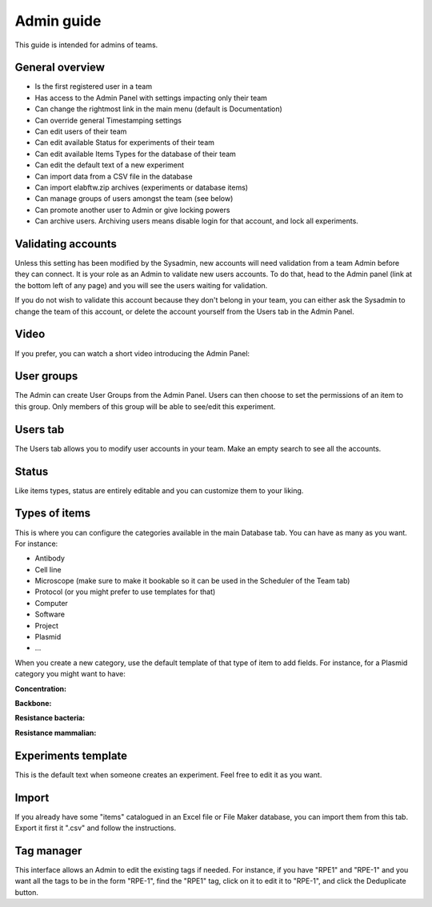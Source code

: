 .. _admin-guide:

Admin guide
===========

This guide is intended for admins of teams.

General overview
~~~~~~~~~~~~~~~~
* Is the first registered user in a team
* Has access to the Admin Panel with settings impacting only their team
* Can change the rightmost link in the main menu (default is Documentation)
* Can override general Timestamping settings
* Can edit users of their team
* Can edit available Status for experiments of their team
* Can edit available Items Types for the database of their team
* Can edit the default text of a new experiment
* Can import data from a CSV file in the database
* Can import elabftw.zip archives (experiments or database items)
* Can manage groups of users amongst the team (see below)
* Can promote another user to Admin or give locking powers
* Can archive users. Archiving users means disable login for that account, and lock all experiments.

Validating accounts
~~~~~~~~~~~~~~~~~~~

Unless this setting has been modified by the Sysadmin, new accounts will need validation from a team Admin before they can connect. It is your role as an Admin to validate new users accounts. To do that, head to the Admin panel (link at the bottom left of any page) and you will see the users waiting for validation.

If you do not wish to validate this account because they don't belong in your team, you can either ask the Sysadmin to change the team of this account, or delete the account yourself from the Users tab in the Admin Panel.

Video
~~~~~

If you prefer, you can watch a short video introducing the Admin Panel:

.. raw:: html

   <iframe width="560" height="315" src="https://www.youtube.com/embed/EyEX9nHNWsk" frameborder="0" allow="accelerometer; autoplay; encrypted-media; gyroscope; picture-in-picture" allowfullscreen></iframe>

User groups
~~~~~~~~~~~
The Admin can create User Groups from the Admin Panel. Users can then choose to set the permissions of an item to this group. Only members of this group will be able to see/edit this experiment.

Users tab
~~~~~~~~~
The Users tab allows you to modify user accounts in your team. Make an empty search to see all the accounts.

Status
~~~~~~
Like items types, status are entirely editable and you can customize them to your liking.

Types of items
~~~~~~~~~~~~~~
This is where you can configure the categories available in the main Database tab. You can have as many as you want. For instance:

* Antibody
* Cell line
* Microscope (make sure to make it bookable so it can be used in the Scheduler of the Team tab)
* Protocol (or you might prefer to use templates for that)
* Computer
* Software
* Project
* Plasmid
* ...

When you create a new category, use the default template of that type of item to add fields. For instance, for a Plasmid category you might want to have:

**Concentration:**

**Backbone:**

**Resistance bacteria:**

**Resistance mammalian:**

Experiments template
~~~~~~~~~~~~~~~~~~~~
This is the default text when someone creates an experiment. Feel free to edit it as you want.

Import
~~~~~~
If you already have some "items" catalogued in an Excel file or File Maker database, you can import them from this tab. Export it first it ".csv" and follow the instructions.

Tag manager
~~~~~~~~~~~
This interface allows an Admin to edit the existing tags if needed. For instance, if you have "RPE1" and "RPE-1" and you want all the tags to be in the form "RPE-1", find the "RPE1" tag, click on it to edit it to "RPE-1", and click the Deduplicate button.
